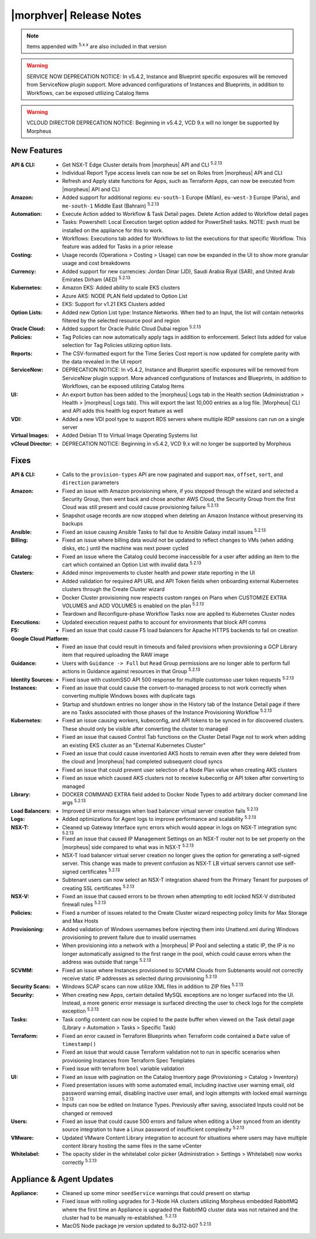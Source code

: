 .. _Release Notes:

*************************
|morphver| Release Notes
*************************

.. NOTE:: Items appended with :superscript:`5.x.x` are also included in that version

.. warning:: SERVICE NOW DEPRECATION NOTICE: In v5.4.2, Instance and Blueprint specific exposures will be removed from ServiceNow plugin support. More advanced configurations of Instances and Blueprints, in addition to Workflows, can be exposed utilizing Catalog Items

.. warning:: VCLOUD DIRECTOR DEPRECATION NOTICE: Beginning in v5.4.2, VCD 9.x will no longer be supported by Morpheus

New Features
============

:API & CLI: - Get NSX-T Edge Cluster details from |morpheus| API and CLI :superscript:`5.2.13`
             - Individual Report Type access levels can now be set on Roles from |morpheus| API and CLI
             - Refresh and Apply state functions for Apps, such as Terraform Apps, can now be executed from |morpheus| API and CLI
:Amazon: - Added support for additional regions: ``eu-south-1`` Europe (Milan), ``eu-west-3`` Europe (Paris), and ``me-south-1`` Middle East (Bahrain) :superscript:`5.2.13`
:Automation: - Execute Action added to Workflow & Task Detail pages. Delete Action added to Workflow detail pages
              - Tasks: Powershell: Local Execution target option added for PowerShell tasks. NOTE: ``pwsh`` must be installed on the appliance for this to work.
              - Workflows: Executions tab added for Workflows to list the executions for that specific Workflow. This feature was added for Tasks in a prior release
:Costing: - Usage records (Operations > Costing > Usage) can now be expanded in the UI to show more granular usage and cost breakdowns
:Currency: - Added support for new currencies: Jordan Dinar (JD), Saudi Arabia Riyal (SAR), and United Arab Emirates Dirham (AED) :superscript:`5.2.13`
:Kubernetes: - Amazon EKS: Added ability to scale EKS clusters
              - Azure AKS: NODE PLAN field updated to Option List
              - EKS: Support for v1.21 EKS Clusters added
:Option Lists: - Added new Option List type: Instance Networks. When tied to an Input, the list will contain networks filtered by the selected resource pool and region
:Oracle Cloud: - Added support for Oracle Public Cloud Dubai region :superscript:`5.2.13`
:Policies: - Tag Policies can now automatically apply tags in addition to enforcement. Select lists added for value selection for Tag Policies utilizing option lists.
:Reports: - The CSV-formatted export for the Time Series Cost report is now updated for complete parity with the data revealed in the UI report
:ServiceNow: - DEPRECATION NOTICE: In v5.4.2, Instance and Blueprint specific exposures will be removed from ServiceNow plugin support. More advanced configurations of Instances and Blueprints, in addition to Workflows, can be exposed utilizing Catalog Items
:UI: - An export button has been added to the |morpheus| Logs tab in the Health section (Administration > Health > |morpheus| Logs tab). This will export the last 10,000 entries as a log file. |Morpheus| CLI and API adds this health log export feature as well
:VDI: - Added a new VDI pool type to support RDS servers where multiple RDP sessions can run on a single server
:Virtual Images: - Added Debian 11 to Virtual Image Operating Systems list
:vCloud Director: - DEPRECATION NOTICE: Beginning in v5.4.2, VCD 9.x will no longer be supported by Morpheus


Fixes
=====

:API & CLI: - Calls to the ``provision-types`` API are now paginated and support ``max``, ``offset``, ``sort``, and ``direction`` parameters
:Amazon: - Fixed an issue with Amazon provisioning where, if you stepped through the wizard and selected a Security Group, then went back and chose another AWS Cloud, the Security Group from the first Cloud was still present and could cause provisioning failure :superscript:`5.2.13`
          - Snapshot usage records are now stopped when deleting an Amazon Instance without preserving its backups
:Ansible: - Fixed an issue causing Ansible Tasks to fail due to Ansible Galaxy install issues :superscript:`5.2.13`
:Billing: - Fixed an issue where billing data would not be updated to reflect changes to VMs (when adding disks, etc.) until the machine was next power cycled
:Catalog: - Fixed an issue where the Catalog could become inaccessible for a user after adding an item to the cart which contained an Option List with invalid data :superscript:`5.2.13`
:Clusters: - Added minor improvements to cluster health and power state reporting in the UI
            - Added validation for required API URL and API Token fields when onboarding external Kubernetes clusters through the Create Cluster wizard
            - Docker Cluster provisioning now respects custom ranges on Plans when CUSTOMIZE EXTRA VOLUMES and ADD VOLUMES is enabled on the plan :superscript:`5.2.13`
            - Teardown and Reconfigure-phase Workflow Tasks now are applied to Kubernetes Cluster nodes
:Executions: - Updated execution request paths to account for environments that block API comms
:F5: - Fixed an issue that could cause F5 load balancers for Apache HTTPS backends to fail on creation
:Google Cloud Platform: - Fixed an issue that could result in timeouts and failed provisions when provisioning a GCP Library item that required uploading the RAW image
:Guidance: - Users with ``Guidance -> Full`` but ``Read`` Group permissions are no longer able to perform full actions in Guidance against resources in that Group :superscript:`5.2.13`
:Identity Sources: - Fixed issue with customSSO API 500 response for multiple customsso user token requests :superscript:`5.2.13`
:Instances: - Fixed an issue that could cause the convert-to-managed process to not work correctly when converting multiple Windows boxes with duplicate tags
             - Startup and shutdown entries no longer show in the History tab of the Instance Detail page if there are no Tasks associated with those phases of the Instance Provisioning Workflow :superscript:`5.2.13`
:Kubernetes: - Fixed an issue causing workers, kubeconfig, and API tokens to be synced in for discovered clusters. These should only be visible after converting the cluster to managed
              - Fixed an issue that caused Control Tab functions on the Cluster Detail Page not to work when adding an existing EKS cluster as an "External Kubernetes Cluster"
              - Fixed an issue that could cause inventoried AKS hosts to remain even after they were deleted from the cloud and |morpheus| had completed subsequent cloud syncs
              - Fixed an issue that could prevent user selection of a Node Plan value when creating AKS clusters
              - Fixed an issue which caused AKS clusters not to receive kubeconfig or API token after converting to managed
:Library: - DOCKER COMMAND EXTRA field added to Docker Node Types to add arbitrary docker command line args :superscript:`5.2.13`
:Load Balancers: - Improved UI error messages when load balancer virtual server creation fails :superscript:`5.2.13`
:Logs: - Added optimizations for Agent logs to improve performance and scalability :superscript:`5.2.13`
:NSX-T: - Cleaned up Gateway Interface sync errors which would appear in logs on NSX-T integration sync :superscript:`5.2.13`
         - Fixed an issue that caused IP Management Settings on an NSX-T router not to be set properly on the |morpheus| side compared to what was in NSX-T :superscript:`5.2.13`
         - NSX-T load balancer virtual server creation no longer gives the option for generating a self-signed server. This change was made to prevent confusion as NSX-T LB virtual servers cannot use self-signed certificates :superscript:`5.2.13`
         - Subtenant users can now select an NSX-T integration shared from the Primary Tenant for purposes of creating SSL certificates :superscript:`5.2.13`
:NSX-V: - Fixed an issue that caused errors to be thrown when attempting to edit locked NSX-V distributed firewall rules :superscript:`5.2.13`
:Policies: - Fixed a number of issues related to the Create Cluster wizard respecting policy limits for Max Storage and Max Hosts
:Provisioning: - Added validation of Windows usernames before injecting them into Unattend.xml during Windows provisioning to prevent failure due to invalid usernames
                - When provisioning into a network with a |morpheus| IP Pool and selecting a static IP, the IP is no longer automatically assigned to the first range in the pool, which could cause errors when the address was outside that range :superscript:`5.2.13`
:SCVMM: - Fixed an issue where Instances provisioned to SCVMM Clouds from Subtenants would not correctly receive static IP addresses as selected during provisioning :superscript:`5.2.13`
:Security Scans: - Windows SCAP scans can now utilize XML files in addition to ZIP files :superscript:`5.2.13`
:Security: - When creating new Apps, certain detailed MySQL exceptions are no longer surfaced into the UI. Instead, a more generic error message is surfaced directing the user to check logs for the complete exception :superscript:`5.2.13`
:Tasks: - Task config content can now be copied to the paste buffer when viewed on the Task detail page (Library > Automation > Tasks > Specific Task)
:Terraform: - Fixed an error caused in Terraform Blueprints when Terraform code contained a ``Date`` value of ``timestamp()``
             - Fixed an issue that would cause Terraform validation not to run in specific scenarios when provisioning Instances from Terraform Spec Templates
             - Fixed issue with terraform ``bool`` variable validation
:UI: - Fixed an issue with pagination on the Catalog Inventory page (Provisioning > Catalog > Inventory)
      - Fixed presentation issues with some automated email, including inactive user warning email, old password warning email, disabling inactive user email, and login attempts with locked email warnings :superscript:`5.2.13`
      - Inputs can now be edited on Instance Types. Previously after saving, associated Inputs could not be changed or removed
:Users: - Fixed an issue that could cause 500 errors and failure when editing a User synced from an identity source integration to have a Linux password of insufficient complexity :superscript:`5.2.13`
:VMware: - Updated VMware Content Library integration to account for situations where users may have multiple content library hosting the same files in the same vCenter
:Whitelabel: - The opacity slider in the whitelabel color picker (Administration > Settings > Whitelabel) now works correctly :superscript:`5.2.13`


Appliance & Agent Updates
=========================

:Appliance: - Cleaned up some minor ``seedService`` warnings that could present on startup
             - Fixed issue with rolling upgrades for 3-Node HA clusters utilizing Morpheus embedded RabbitMQ where the first time an Appliance is upgraded the RabbitMQ cluster data was not retained and the cluster had to be manually re-established. :superscript:`5.2.13`
             - MacOS Node package jre version updated to 8u312-b07 :superscript:`5.2.13`


.. ..
